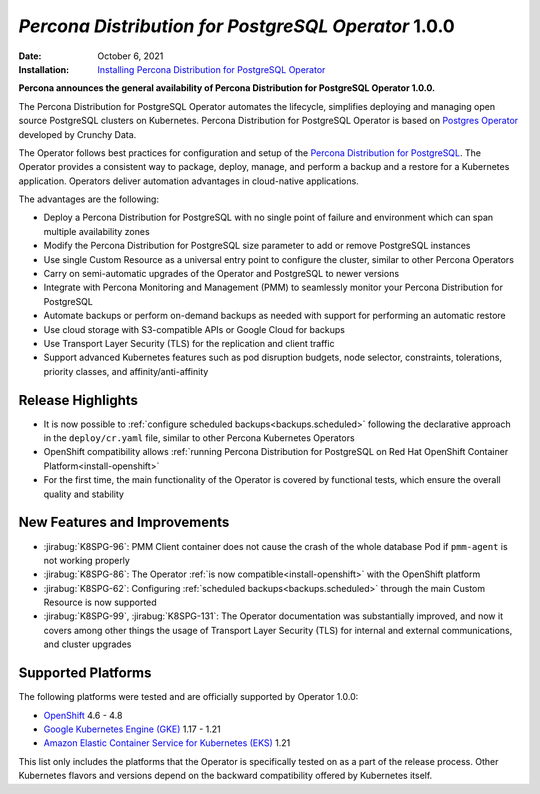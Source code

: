 .. rn:: 1.0.0

================================================================================
*Percona Distribution for PostgreSQL Operator* 1.0.0
================================================================================

:Date: October 6, 2021
:Installation: `Installing Percona Distribution for PostgreSQL Operator <https://www.percona.com/doc/kubernetes-operator-for-postgresql/index.html#installation-guide>`_

**Percona announces the general availability of Percona Distribution for PostgreSQL Operator 1.0.0.**

The Percona Distribution for PostgreSQL Operator automates the lifecycle, simplifies deploying and managing open source PostgreSQL clusters on Kubernetes. Percona Distribution for PostgreSQL Operator is based on `Postgres Operator <https://crunchydata.github.io/postgres-operator/latest/>`_ developed by Crunchy Data.

The Operator follows best practices for configuration and setup of the `Percona Distribution for PostgreSQL <https://www.percona.com/doc/postgresql/LATEST/index.html>`_. The Operator provides a consistent way to package, deploy, manage, and perform a backup and a restore for a Kubernetes application. Operators deliver automation advantages in cloud-native applications.

The advantages are the following:

* Deploy a Percona Distribution for PostgreSQL with no single point of failure
  and environment which can span multiple availability zones
* Modify the Percona Distribution for PostgreSQL size parameter to add or remove
  PostgreSQL instances
* Use single Custom Resource as a universal entry point to configure the
  cluster, similar to other Percona Operators
* Carry on semi-automatic upgrades of the Operator and PostgreSQL to newer
  versions
* Integrate with Percona Monitoring and Management (PMM) to seamlessly monitor
  your Percona Distribution for PostgreSQL
* Automate backups or perform on-demand backups as needed with support for
  performing an automatic restore
* Use cloud storage with S3-compatible APIs or Google Cloud for backups
* Use Transport Layer Security (TLS) for the replication and client traffic
* Support advanced Kubernetes features such as pod disruption budgets, node
  selector, constraints, tolerations, priority classes, and
  affinity/anti-affinity

Release Highlights
================================================================================

* It is now possible to :ref:`configure scheduled backups<backups.scheduled>`
  following the declarative approach in the ``deploy/cr.yaml`` file, similar to
  other Percona Kubernetes Operators
* OpenShift compatibility allows :ref:`running Percona Distribution for PostgreSQL on Red Hat OpenShift Container Platform<install-openshift>`
* For the first time, the main functionality of the Operator is covered by
  functional tests, which ensure the overall quality and stability

New Features and Improvements
================================================================================

* :jirabug:`K8SPG-96`: PMM Client container does not cause the crash of the
  whole database Pod if ``pmm-agent`` is not working properly
* :jirabug:`K8SPG-86`: The Operator :ref:`is now compatible<install-openshift>`
  with the OpenShift platform
* :jirabug:`K8SPG-62`: Configuring :ref:`scheduled backups<backups.scheduled>`
  through the main Custom Resource is now supported
* :jirabug:`K8SPG-99`, :jirabug:`K8SPG-131`: The Operator documentation was
  substantially improved, and now it covers among other things the usage of
  Transport Layer Security (TLS) for internal and external communications, and
  cluster upgrades

Supported Platforms
================================================================================

The following platforms were tested and are officially supported by Operator
1.0.0:

* `OpenShift <https://www.redhat.com/en/technologies/cloud-computing/openshift>`_ 4.6 - 4.8
* `Google Kubernetes Engine (GKE) <https://cloud.google.com/kubernetes-engine>`_ 1.17 - 1.21
* `Amazon Elastic Container Service for Kubernetes (EKS) <https://aws.amazon.com>`_ 1.21

This list only includes the platforms that the Operator is specifically tested
on as a part of the release process. Other Kubernetes flavors and versions
depend on the backward compatibility offered by Kubernetes itself.

